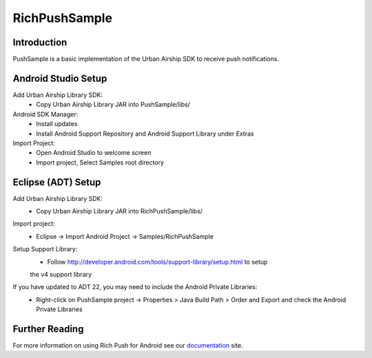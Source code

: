 RichPushSample
==============

Introduction
------------

PushSample is a basic implementation of the Urban Airship SDK to receive push notifications.

Android Studio Setup
--------------------

Add Urban Airship Library SDK:
  - Copy Urban Airship Library JAR into PushSample/libs/

Android SDK Manager:
  - Install updates
  - Install Android Support Repository and Android Support Library under Extras

Import Project:
 - Open Android Studio to welcome screen
 - Import project, Select Samples root directory

Eclipse (ADT) Setup
-------------------

Add Urban Airship Library SDK:
  - Copy Urban Airship Library JAR into RichPushSample/libs/

Import project:
  - Eclipse -> Import Android Project -> Samples/RichPushSample

Setup Support Library:
 - Follow http://developer.android.com/tools/support-library/setup.html to setup
 the v4 support library

If you have updated to ADT 22, you may need to include the Android Private Libraries:
  - Right-click on PushSample project -> Properties > Java Build Path > Order and Export and check the Android Private Libraries

Further Reading
---------------

For more information on using Rich Push for Android see our documentation_ site.

.. _documentation: http://docs.urbanairship.com
